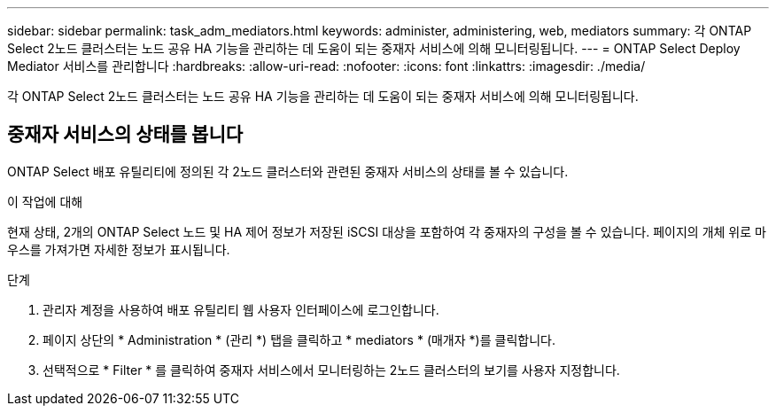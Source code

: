 ---
sidebar: sidebar 
permalink: task_adm_mediators.html 
keywords: administer, administering, web, mediators 
summary: 각 ONTAP Select 2노드 클러스터는 노드 공유 HA 기능을 관리하는 데 도움이 되는 중재자 서비스에 의해 모니터링됩니다. 
---
= ONTAP Select Deploy Mediator 서비스를 관리합니다
:hardbreaks:
:allow-uri-read: 
:nofooter: 
:icons: font
:linkattrs: 
:imagesdir: ./media/


[role="lead"]
각 ONTAP Select 2노드 클러스터는 노드 공유 HA 기능을 관리하는 데 도움이 되는 중재자 서비스에 의해 모니터링됩니다.



== 중재자 서비스의 상태를 봅니다

ONTAP Select 배포 유틸리티에 정의된 각 2노드 클러스터와 관련된 중재자 서비스의 상태를 볼 수 있습니다.

.이 작업에 대해
현재 상태, 2개의 ONTAP Select 노드 및 HA 제어 정보가 저장된 iSCSI 대상을 포함하여 각 중재자의 구성을 볼 수 있습니다. 페이지의 개체 위로 마우스를 가져가면 자세한 정보가 표시됩니다.

.단계
. 관리자 계정을 사용하여 배포 유틸리티 웹 사용자 인터페이스에 로그인합니다.
. 페이지 상단의 * Administration * (관리 *) 탭을 클릭하고 * mediators * (매개자 *)를 클릭합니다.
. 선택적으로 * Filter * 를 클릭하여 중재자 서비스에서 모니터링하는 2노드 클러스터의 보기를 사용자 지정합니다.

